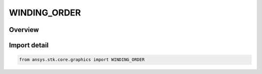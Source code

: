 WINDING_ORDER
=============

.. py:class:: ansys.stk.core.graphics.WINDING_ORDER

   IntEnum


.. py:currentmodule:: WINDING_ORDER

Overview
--------

.. tab-set::

    .. tab-item:: Members
        
        .. list-table::
            :header-rows: 0
            :widths: auto

            * - :py:attr:`~COUNTER_CLOCKWISE`
              - Positions or triangles are defined in counter-clockwise order.

            * - :py:attr:`~CLOCKWISE`
              - Positions or triangles are defined in clockwise order.

            * - :py:attr:`~COMPUTE`
              - The winding order is unknown and should be computed. For best performance, only use this value if you do not know the actual winding order.


Import detail
-------------

.. code-block:: python

    from ansys.stk.core.graphics import WINDING_ORDER


